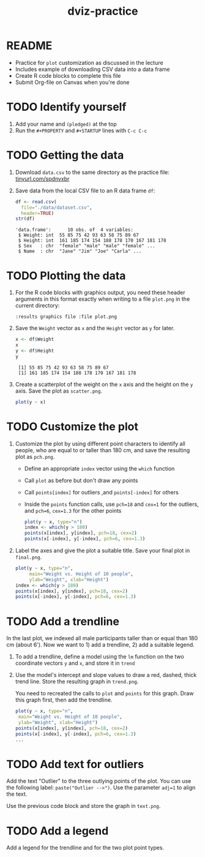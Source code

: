 #+title: dviz-practice
#+STARTUP: overview hideblocks indent inlineimages
#+PROPERTY: header-args:R :exports both :results output
* README

- Practice for ~plot~ customization as discussed in the lecture
- Includes example of downloading CSV data into a data frame
- Create R code blocks to complete this file
- Submit Org-file on Canvas when you're done
* TODO Identify yourself

1) Add your name and ~(pledged)~ at the top
2) Run the ~#+PROPERTY~ and ~#+STARTUP~ lines with ~C-c C-c~
* TODO Getting the data

1) Download ~data.csv~ to the same directory as the practice file:
   [[https://tinyurl.com/spdnvxbr][tinyurl.com/spdnvxbr]]

2) Save data from the local CSV file to an R data frame ~df~:
   #+begin_src R
     df <- read.csv(
       file="./data/dataset.csv",
       header=TRUE)
     str(df)
   #+end_src

   #+RESULTS:
   : 'data.frame':      10 obs. of  4 variables:
   :  $ Weight: int  55 85 75 42 93 63 58 75 89 67
   :  $ Height: int  161 185 174 154 188 178 170 167 181 178
   :  $ Sex   : chr  "female" "male" "male" "female" ...
   :  $ Name  : chr  "Jane" "Jim" "Joe" "Carla" ...
* TODO Plotting the data

1) For the R code blocks with graphics output, you need these header
   arguments in this format exactly when writing to a file ~plot.png~ in
   the current directory:

   ~:results graphics file :file plot.png~

2) Save the ~Weight~ vector as ~x~ and the ~Height~ vector as ~y~ for later.

   #+begin_src R
     x <- df$Weight
     x
     y <- df$Height
     y
   #+end_src

   #+RESULTS:
   :  [1] 55 85 75 42 93 63 58 75 89 67
   :  [1] 161 185 174 154 188 178 170 167 181 178

3) Create a scatterplot of the weight on the ~x~ axis and the height on
   the ~y~ axis. Save the plot as ~scatter.png~.

   #+begin_src R :results graphics file :file ./img/4_practice_scatterv2.png
     plot(y ~ x)
   #+end_src

   #+RESULTS:
   [[file:./img/4_practice_scatterv2.png]]
* TODO Customize the plot

1) Customize the plot by using different point characters to identify
   all people, who are equal to or taller than 180 cm, and save the
   resulting plot as ~pch.png~.

   - Define an appropriate ~index~ vector using the ~which~ function
   - Call ~plot~ as before but don't draw any points
   - Call ~points[index]~ for outliers ,and ~points[-index]~ for others
   - Inside the ~points~ function calls, use ~pch=18~ and ~cex=1~ for the
     outliers, and ~pch=6~, ~cex=1.3~ for the other points

   #+begin_src R :results graphics file :file ./img/4_practice_pch_v2.png
     plot(y ~ x, type="n")
     index <- which(y > 180)
     points(x[index], y[index], pch=18, cex=2)
     points(x[-index], y[-index], pch=6, cex=1.3)
   #+end_src

   #+RESULTS:
   [[file:./img/4_practice_pch_v2.png]]

2) Label the axes and give the plot a suitable title. Save your final
   plot in ~final.png~.

   #+begin_src R :results graphics file :file ./img/4_practice_final_v2.png
     plot(y ~ x, type="n",
          main="Weight vs. Height of 10 people",
          ylab="Weight", xlab="Height")
     index <- which(y > 180)
     points(x[index], y[index], pch=18, cex=2)
     points(x[-index], y[-index], pch=6, cex=1.3)
   #+end_src

   #+RESULTS:
   [[file:./img/4_practice_final_v2.png]]

* TODO Add a trendline

In the last plot, we indexed all male participants taller than or
equal than 180 cm (about 6'). Now we want to 1) add a trendline, 2)
add a suitable legend.

1) To add a trendline, define a model using the ~lm~ function on the two
   coordinate vectors ~y~ and ~x~, and store it in ~trend~


2) Use the model's intercept and slope values to draw a red, dashed,
   thick trend line. Store the resulting graph in ~trend.png~.

   You need to recreated the calls to ~plot~ and ~points~ for this
   graph. Draw this graph first, then add the trendline.

   #+begin_src R :results graphics file :file ./img/4_practice_trend.png
     plot(y ~ x, type="n",
	  main="Weight vs. Height of 10 people",
	  ylab="Weight", xlab="Height")
     points(x[index], y[index], pch=18, cex=2)
     points(x[-index], y[-index], pch=6, cex=1.3)
     ...
   #+end_src


* TODO Add text for outliers

Add the text "Outlier" to the three outlying points of the
plot. You can use the following label: ~paste("Outlier -->")~. Use
the parameter ~adj=1~ to align the text.

Use the previous code block and store the graph in ~text.png~.


* TODO Add a legend

Add a legend for the trendline and for the two plot point types.

